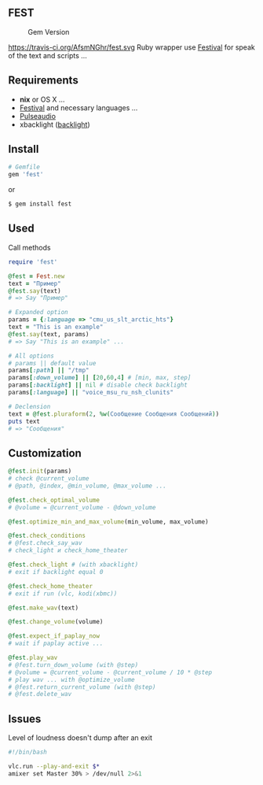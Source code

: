 ** FEST
#+CAPTION: Gem Version
#+NAME:   fig:SED-HR4049
[[https://badge.fury.io/rb/fest.svg]]
#+CAPTION: Build Status
#+NAME:   fig:SED-HR4049
https://travis-ci.org/AfsmNGhr/fest.svg
Ruby wrapper use [[https://wiki.archlinux.org/index.php/Festival_%28%D0%A0%D1%83%D1%81%D1%81%D0%BA%D0%B8%D0%B9%29][Festival]] for speak of the text and scripts ...
** Requirements
- *nix* or OS X ...
- [[https://wiki.archlinux.org/index.php/Festival_%28%D0%A0%D1%83%D1%81%D1%81%D0%BA%D0%B8%D0%B9%29][Festival]] and necessary languages ...
- [[https://wiki.archlinux.org/index.php/PulseAudio_%28%D0%A0%D1%83%D1%81%D1%81%D0%BA%D0%B8%D0%B9%29][Pulseaudio]]
- xbacklight ([[https://wiki.archlinux.org/index.php/Backlight_%28%D0%A0%D1%83%D1%81%D1%81%D0%BA%D0%B8%D0%B9%29][backlight]])
** Install
#+begin_src ruby
# Gemfile
gem 'fest'
#+end_src
or
#+begin_src ruby
$ gem install fest
#+end_src
** Used
***** Call methods
#+begin_src ruby
require 'fest'

@fest = Fest.new
text = "Пример"
@fest.say(text)
# => Say "Пример"

# Expanded option
params = {:language => "cmu_us_slt_arctic_hts"}
text = "This is an example"
@fest.say(text, params)
# => Say "This is an example" ...

# All options
# params || default value
params[:path] || "/tmp"
params[:down_volume] || [20,60,4] # [min, max, step]
params[:backlight] || nil # disable check backlight
params[:language] || "voice_msu_ru_nsh_clunits"

# Declension
text = @fest.pluraform(2, %w(Сообщение Сообщения Сообщений))
puts text
# => "Сообщения"
#+end_src

** Сustomization
#+begin_src ruby
@fest.init(params)
# check @current_volume
# @path, @index, @min_volume, @max_volume ...

@fest.check_optimal_volume
# @volume = @current_volume - @down_volume

@fest.optimize_min_and_max_volume(min_volume, max_volume)

@fest.check_conditions
# @fest.check_say_wav
# check_light и check_home_theater

@fest.check_light # (with xbacklight)
# exit if backlight equal 0

@fest.check_home_theater
# exit if run (vlc, kodi(xbmc))

@fest.make_wav(text)

@fest.change_volume(volume)

@fest.expect_if_paplay_now
# wait if paplay active ...

@fest.play_wav
# @fest.turn_down_volume (with @step)
# @volume = @current_volume - @current_volume / 10 * @step
# play wav ... with @optimize_volume
# @fest.return_current_volume (with @step)
# @fest.delete_wav
#+end_src
** Issues
***** Level of loudness doesn't dump after an exit
#+begin_src bash
#!/bin/bash

vlc.run --play-and-exit $*
amixer set Master 30% > /dev/null 2>&1
#+end_src
